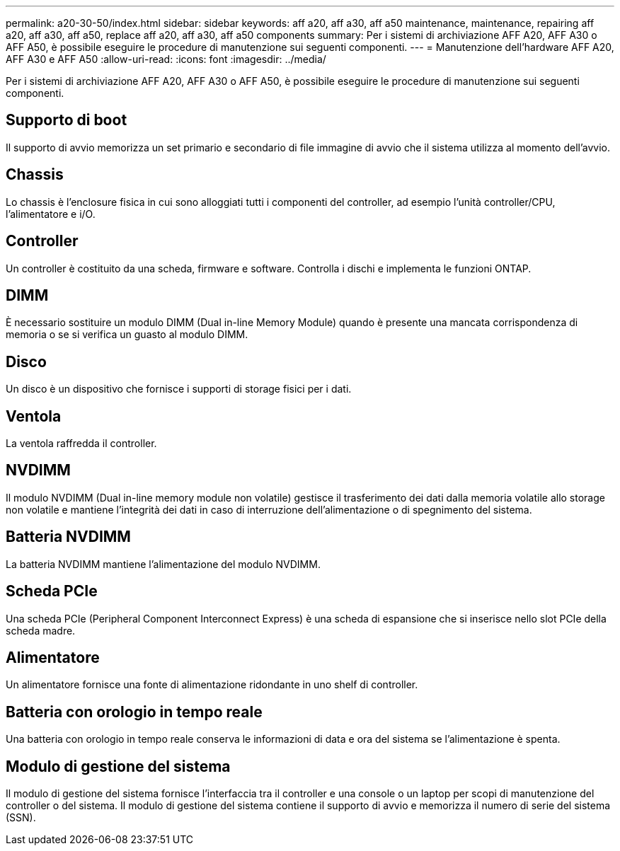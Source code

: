 ---
permalink: a20-30-50/index.html 
sidebar: sidebar 
keywords: aff a20, aff a30, aff a50 maintenance, maintenance, repairing aff a20, aff a30, aff a50,  replace aff a20, aff a30, aff a50 components 
summary: Per i sistemi di archiviazione AFF A20, AFF A30 o AFF A50, è possibile eseguire le procedure di manutenzione sui seguenti componenti. 
---
= Manutenzione dell'hardware AFF A20, AFF A30 e AFF A50
:allow-uri-read: 
:icons: font
:imagesdir: ../media/


[role="lead"]
Per i sistemi di archiviazione AFF A20, AFF A30 o AFF A50, è possibile eseguire le procedure di manutenzione sui seguenti componenti.



== Supporto di boot

Il supporto di avvio memorizza un set primario e secondario di file immagine di avvio che il sistema utilizza al momento dell'avvio.



== Chassis

Lo chassis è l'enclosure fisica in cui sono alloggiati tutti i componenti del controller, ad esempio l'unità controller/CPU, l'alimentatore e i/O.



== Controller

Un controller è costituito da una scheda, firmware e software. Controlla i dischi e implementa le funzioni ONTAP.



== DIMM

È necessario sostituire un modulo DIMM (Dual in-line Memory Module) quando è presente una mancata corrispondenza di memoria o se si verifica un guasto al modulo DIMM.



== Disco

Un disco è un dispositivo che fornisce i supporti di storage fisici per i dati.



== Ventola

La ventola raffredda il controller.



== NVDIMM

Il modulo NVDIMM (Dual in-line memory module non volatile) gestisce il trasferimento dei dati dalla memoria volatile allo storage non volatile e mantiene l'integrità dei dati in caso di interruzione dell'alimentazione o di spegnimento del sistema.



== Batteria NVDIMM

La batteria NVDIMM mantiene l'alimentazione del modulo NVDIMM.



== Scheda PCIe

Una scheda PCIe (Peripheral Component Interconnect Express) è una scheda di espansione che si inserisce nello slot PCIe della scheda madre.



== Alimentatore

Un alimentatore fornisce una fonte di alimentazione ridondante in uno shelf di controller.



== Batteria con orologio in tempo reale

Una batteria con orologio in tempo reale conserva le informazioni di data e ora del sistema se l'alimentazione è spenta.



== Modulo di gestione del sistema

Il modulo di gestione del sistema fornisce l'interfaccia tra il controller e una console o un laptop per scopi di manutenzione del controller o del sistema. Il modulo di gestione del sistema contiene il supporto di avvio e memorizza il numero di serie del sistema (SSN).
